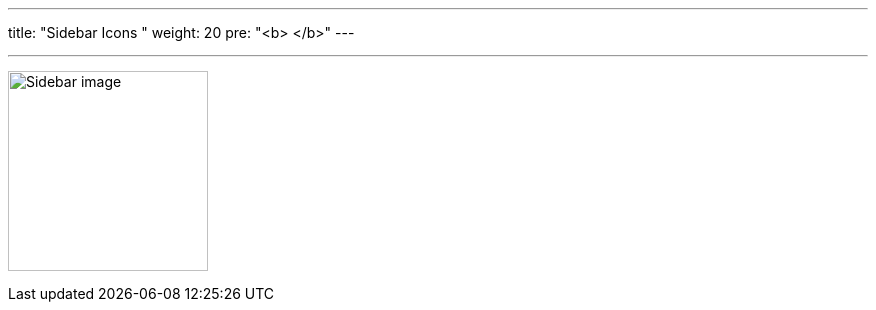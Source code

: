 ---
title: "Sidebar Icons  "
weight: 20
pre: "<b> </b>"
---

:imagesdir: /images/en/developer/theme-icons/

'''

image:Sidebar_image.png[title="Sidebar image" width="200"]
